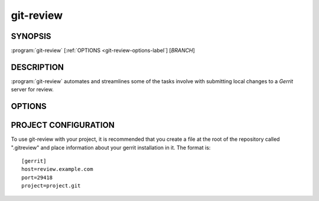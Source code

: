 .. git-review documentation master file, created by
   sphinx-quickstart on Sun Sep 25 09:00:23 2011.
   You can adapt this file completely to your liking, but it should at least
   contain the root `toctree` directive.

==========
git-review
==========

SYNOPSIS
--------

:program:`git-review` [:ref:`OPTIONS <git-review-options-label`] [*BRANCH*]

DESCRIPTION
-----------

:program:`git-review` automates and streamlines some of the tasks involve with
submitting local changes to a *Gerrit* server for review.

.. _git-review-options-label:

OPTIONS
-------

.. program:: git-review

.. option:: --topic, -t

  Sets the target topic for this change on the gerrit server.

.. option:: --dry-run, -n

  Don't actually perform any commands that have direct effects. Print them
  instead.

.. option:: --no-rebase, -R

  Do not automatically perform a rebase before submitting the change to
  gerrit.

.. option:: --update, -R

  Skip cached local copies and force updates from network resources.

.. options:: --download, -d

  Download a change from gerrit into a branch for review. Takes a numeric
  change id as an argument.

.. options:: --setup, -s

  Just run throught the repo setup commands and then exit before attempting
  to submit anything.

.. option:: --verbose, -v

  Turns on more verbose output.

PROJECT CONFIGURATION
---------------------

To use git-review with your project, it is recommended that you create
a file at the root of the repository called ".gitreview" and place
information about your gerrit installation in it.  The format is::

  [gerrit]
  host=review.example.com
  port=29418
  project=project.git
